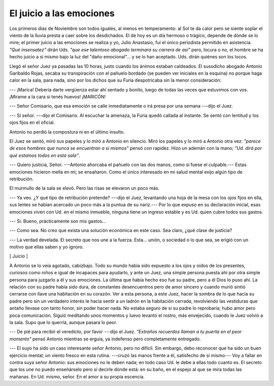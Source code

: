 El juicio a las emociones
=========================

Los primeros días de Noviembre son todos iguales, al menos en temperamento: al
Sol te da calor pero se siente soplar el viento de la lluvia presta a caer
sobre los desdichados. El de hoy es un día hermoso o trágico, depende de dónde
se lo mire; el primer juicio a las emociones se realiza y yo, Julio Anastasio,
fui el único periodista permitido en asistencia. *"Qué insensatez"* dirán Uds.
*"que ese talentoso abogado terminara su carrera de así"* pero, locura o no, el
hombre se ha hecho juicio a sí mismo bajo la luz del "daño emocional"... y se
lo han aceptado. Uds. dirán quiénes son los locos.

Llegó el señor Juez ya pasadas las 10 horas, justo cuando los ánimos estaban
caldeados. El susodicho abogado Antonio Garibaldo Rojas, secaba su
transpiración con el pañuelo bordado (se pueden ver iniciales en la esquina) no
porque haga calor en la sala, para nada, sino por los dichos que su Furia
despotricaba sin la menor consideración:

--- ¡Marica! Debería darte vergüenza estar ahí sentado y bonito, luego de todas
las veces que estuvimos con vos. ¡Mirame a la cara si tenés huevos! ¡MARICÓN!

--- Señor Comisario, que esa emoción se calle inmediatamente o irá presa por
una semana ---dijo el Juez.

--- Sí señor. ---dijo el Comisario. Al escuchar la amenaza, la Furia quedó
callada al instante. Se sentó con lentitud y los ojos fijos en el oficial.

Antonio no perdió la compostura ni en el último insulto.

El Juez se sentó, miró sus papeles y lo miró a Antonio en silencio. Miró los
papeles y lo miró a Antonio otra vez: *"parece de esos hombres que nunca se
encuentran a sí mismos"* pensó con rapidez. Hizo un ademán con la mano; *"Ud.
dirá por qué estamos todos en esta sala"*.

--- Quiero justicia, Señor. ---Antonio ahorcaba el pañuelo con las dos manos,
como si fuese el culpable.--- Estas emociones  hicieron mella en mí; se
ensañaron. Como el único interesado en mi salud mental exijo algún tipo de
retribución.

El murmullo de la sala se elevó. Pero las risas se elevaron un poco más.

--- Ya veo. ¿Y qué tipo de retribución pretende? ---dijo el Juez, levantando
una hoja de la mesa con los ojos fijos en ella, sus lentes se habían acercado
un poco más a la puntua de su nariz.--- Por lo que expuso en su declaración
inicial, esas emociones viven con Ud. en el mismo inmueble, ninguna tiene un
ingreso estable y es Ud. quien cubre todos sus gastos.

--- Sí. Bueno, prácticamente son mis gastos...

--- Como sea. No creo que exista una solución económica en este caso. Sea
claro, ¿qué clase de justicia?

--- La verdad develada. El secreto que nos une a la fuerza. Esta... unión, o
sociedad o lo que sea, se erigió con un motivo que ellas saben y yo ignoro.

[ Juicio ]

A Antonio se lo veía agotado, cabizbajo. Todo su mundo había sido expuesto a
los ojos y oídos de los presentes, curiosos como niños e igual de incapaces
para ayudarlo, y ante un Juez, una simple persona puesta ahí por otra simple
persona para juzgarlo a él y sus emociones. La última que había hecho eso fue
su padre, pero a él Dios lo puso ahí. La relación con su padre había sido dura,
de constantes desencuentros pero de amor sincero y cuando murió sintió cerrarse
con llave una habitación en su corazón. Ver a esta persona, a este Juez, hacer
la sombra de lo que hacía su padre pero sin un verdadero interés le hacía
sentir a un ladrón en la habitación cerrada, revolviendo las vestiduras que 
antaño llevase con tanto honor, sin poder hacer nada. No estaba seguro de si su
padre lo reprobaría; hubo amor pero poca comunicación. Siguió meditando unos
momentos y luevo levantó el rostro, más envejecido, cuando le Juez volvió a la
sala. Supo que lo querría, aunque pasara lo peor.

--- De pié para recibir el veredicto, por favor ---dijo el Juez. *"Extraños
recuerdos llaman a tu puerta en el peor momento"* pensó Antonio mientras se
erguía, ya indefenso pero completamente entregado.

--- El suyo ha sido un caso interesante señor Antonio, pero no difícil. Sin
embargo, debo reconocer que ha sido un buen ejercicio mental; un viento fresco
en esta rutina. ---cruzó las manos frente a él, satisfecho de sí mismo--- Voy a
fallar en contra suya señor Antonio: sus emociones no le deben nada; en todo
caso Ud. le debe a ellas todo cuanto es. El secreto que los une no puedo 
enseñárselo pero sí decirle dónde está: en su baño, en el espejo al que se mira
todas las mañanas. En Ud. mismo, señor. En el amor a su propia escencia.

